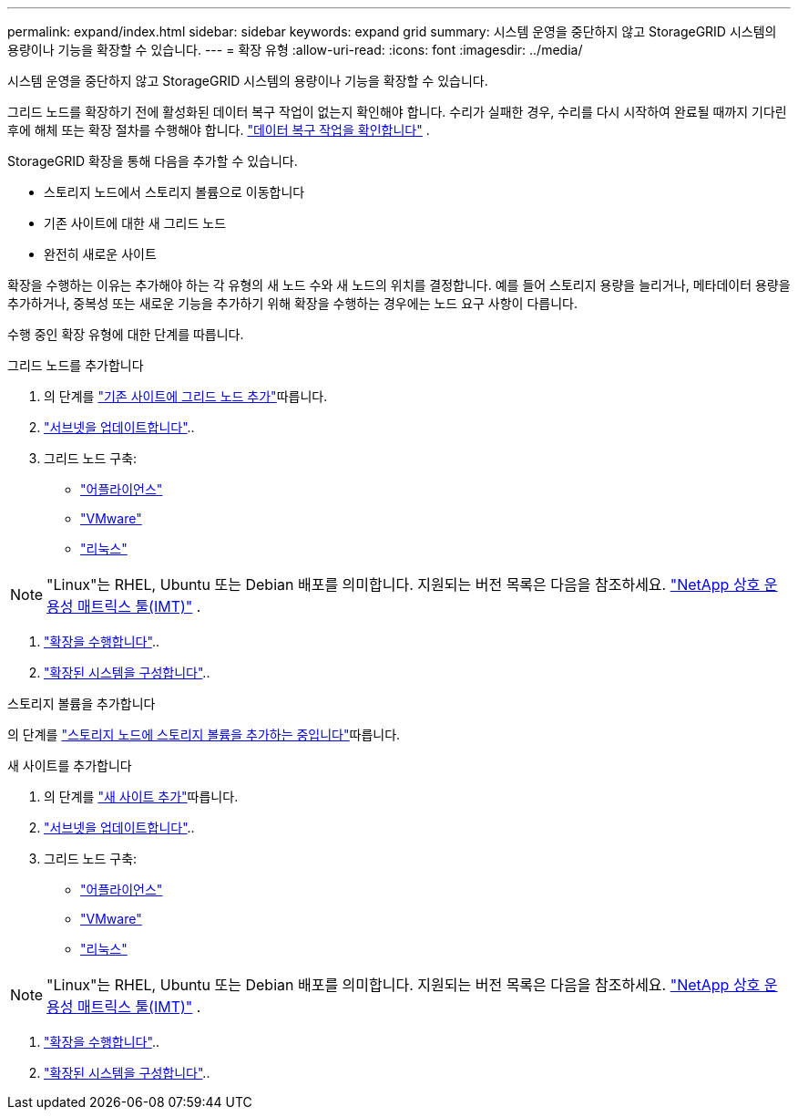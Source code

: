 ---
permalink: expand/index.html 
sidebar: sidebar 
keywords: expand grid 
summary: 시스템 운영을 중단하지 않고 StorageGRID 시스템의 용량이나 기능을 확장할 수 있습니다. 
---
= 확장 유형
:allow-uri-read: 
:icons: font
:imagesdir: ../media/


[role="lead"]
시스템 운영을 중단하지 않고 StorageGRID 시스템의 용량이나 기능을 확장할 수 있습니다.

그리드 노드를 확장하기 전에 활성화된 데이터 복구 작업이 없는지 확인해야 합니다.  수리가 실패한 경우, 수리를 다시 시작하여 완료될 때까지 기다린 후에 해체 또는 확장 절차를 수행해야 합니다. link:../maintain/checking-data-repair-jobs.html["데이터 복구 작업을 확인합니다"] .

StorageGRID 확장을 통해 다음을 추가할 수 있습니다.

* 스토리지 노드에서 스토리지 볼륨으로 이동합니다
* 기존 사이트에 대한 새 그리드 노드
* 완전히 새로운 사이트


확장을 수행하는 이유는 추가해야 하는 각 유형의 새 노드 수와 새 노드의 위치를 결정합니다. 예를 들어 스토리지 용량을 늘리거나, 메타데이터 용량을 추가하거나, 중복성 또는 새로운 기능을 추가하기 위해 확장을 수행하는 경우에는 노드 요구 사항이 다릅니다.

수행 중인 확장 유형에 대한 단계를 따릅니다.

[role="tabbed-block"]
====
.그리드 노드를 추가합니다
--
. 의 단계를 link:adding-grid-nodes-to-existing-site-or-adding-new-site.html["기존 사이트에 그리드 노드 추가"]따릅니다.
. link:updating-subnets-for-grid-network.html["서브넷을 업데이트합니다"]..
. 그리드 노드 구축:
+
** link:deploying-new-grid-nodes.html#appliances-deploying-storage-gateway-or-non-primary-admin-nodes["어플라이언스"]
** link:deploying-new-grid-nodes.html#vmware-deploy-grid-nodes["VMware"]
** link:deploying-new-grid-nodes.html#linux-deploy-grid-nodes["리눅스"]





NOTE: "Linux"는 RHEL, Ubuntu 또는 Debian 배포를 의미합니다.  지원되는 버전 목록은 다음을 참조하세요. https://imt.netapp.com/matrix/#welcome["NetApp 상호 운용성 매트릭스 툴(IMT)"^] .

. link:performing-expansion.html["확장을 수행합니다"]..
. link:configuring-expanded-storagegrid-system.html["확장된 시스템을 구성합니다"]..


--
.스토리지 볼륨을 추가합니다
--
의 단계를 link:adding-storage-volumes-to-storage-nodes.html["스토리지 노드에 스토리지 볼륨을 추가하는 중입니다"]따릅니다.

--
.새 사이트를 추가합니다
--
. 의 단계를 link:adding-grid-nodes-to-existing-site-or-adding-new-site.html["새 사이트 추가"]따릅니다.
. link:updating-subnets-for-grid-network.html["서브넷을 업데이트합니다"]..
. 그리드 노드 구축:
+
** link:deploying-new-grid-nodes.html#appliances-deploying-storage-gateway-or-non-primary-admin-nodes["어플라이언스"]
** link:deploying-new-grid-nodes.html#vmware-deploy-grid-nodes["VMware"]
** link:deploying-new-grid-nodes.html#linux-deploy-grid-nodes["리눅스"]





NOTE: "Linux"는 RHEL, Ubuntu 또는 Debian 배포를 의미합니다.  지원되는 버전 목록은 다음을 참조하세요. https://imt.netapp.com/matrix/#welcome["NetApp 상호 운용성 매트릭스 툴(IMT)"^] .

. link:performing-expansion.html["확장을 수행합니다"]..
. link:configuring-expanded-storagegrid-system.html["확장된 시스템을 구성합니다"]..


--
====